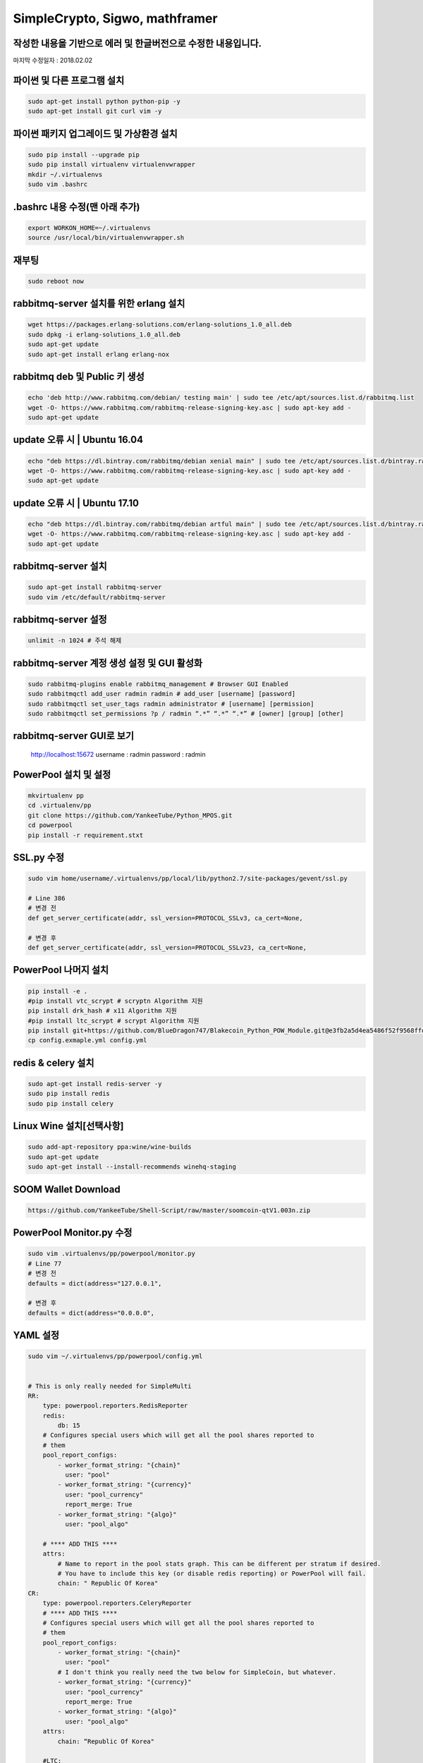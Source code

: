 ================================
SimpleCrypto, Sigwo, mathframer
================================

작성한 내용을 기반으로 에러 및 한글버전으로 수정한 내용입니다.
--------------------------------------------------------------

마지막 수정일자 : 2018.02.02



파이썬 및 다른 프로그램 설치
----------------------------
.. code-block:: bash
    
    sudo apt-get install python python-pip -y 
    sudo apt-get install git curl vim -y


파이썬 패키지 업그레이드 및 가상환경 설치
-----------------------------------------
.. code-block:: bash

    sudo pip install --upgrade pip
    sudo pip install virtualenv virtualenvwrapper
    mkdir ~/.virtualenvs
    sudo vim .bashrc


.bashrc 내용 수정(맨 아래 추가)
-------------------------------
.. code-block:: bash

    export WORKON_HOME=~/.virtualenvs
    source /usr/local/bin/virtualenvwrapper.sh


재부팅
------
.. code-block:: bash

    sudo reboot now


rabbitmq-server 설치를 위한 erlang 설치
---------------------------------------
.. code-block:: bash

    wget https://packages.erlang-solutions.com/erlang-solutions_1.0_all.deb
    sudo dpkg -i erlang-solutions_1.0_all.deb
    sudo apt-get update
    sudo apt-get install erlang erlang-nox


rabbitmq deb 및 Public 키 생성
------------------------------
.. code-block:: bash

    echo 'deb http://www.rabbitmq.com/debian/ testing main' | sudo tee /etc/apt/sources.list.d/rabbitmq.list
    wget -O- https://www.rabbitmq.com/rabbitmq-release-signing-key.asc | sudo apt-key add -
    sudo apt-get update


update 오류 시 | Ubuntu 16.04
-----------------------------
.. code-block:: bash

    echo "deb https://dl.bintray.com/rabbitmq/debian xenial main" | sudo tee /etc/apt/sources.list.d/bintray.rabbitmq.list
    wget -O- https://www.rabbitmq.com/rabbitmq-release-signing-key.asc | sudo apt-key add -
    sudo apt-get update


update 오류 시 | Ubuntu 17.10
-----------------------------
.. code-block:: bash

    echo "deb https://dl.bintray.com/rabbitmq/debian artful main" | sudo tee /etc/apt/sources.list.d/bintray.rabbitmq.list
    wget -O- https://www.rabbitmq.com/rabbitmq-release-signing-key.asc | sudo apt-key add -
    sudo apt-get update


rabbitmq-server 설치
--------------------
.. code-block:: bash

    sudo apt-get install rabbitmq-server
    sudo vim /etc/default/rabbitmq-server


rabbitmq-server 설정
--------------------
.. code-block:: bash

    unlimit -n 1024 # 주석 해제


rabbitmq-server 계정 생성 설정 및 GUI 활성화
--------------------------------------------
.. code-block:: bash

    sudo rabbitmq-plugins enable rabbitmq_management # Browser GUI Enabled
    sudo rabbitmqctl add_user radmin radmin # add_user [username] [password]
    sudo rabbitmqctl set_user_tags radmin administrator # [username] [permission]
    sudo rabbitmqctl set_permissions ?p / radmin “.*” “.*” “.*” # [owner] [group] [other]


rabbitmq-server GUI로 보기
--------------------------
    http://localhost:15672
    username : radmin
    password : radmin


PowerPool 설치 및 설정
---------------------
.. code-block:: bash
    
    mkvirtualenv pp
    cd .virtualenv/pp
    git clone https://github.com/YankeeTube/Python_MPOS.git
    cd powerpool
    pip install -r requirement.stxt
    
    
SSL.py 수정
-----------
.. code-block:: bash
    
    sudo vim home/username/.virtualenvs/pp/local/lib/python2.7/site-packages/gevent/ssl.py
    
    # Line 386
    # 변경 전
    def get_server_certificate(addr, ssl_version=PROTOCOL_SSLv3, ca_cert=None,
    
    # 변경 후
    def get_server_certificate(addr, ssl_version=PROTOCOL_SSLv23, ca_cert=None,
    
    
PowerPool 나머지 설치
--------------------
.. code-block:: bash
    
    pip install -e .
    #pip install vtc_scrypt # scryptn Algorithm 지원
    pip install drk_hash # x11 Algorithm 지원
    #pip install ltc_scrypt # scrypt Algorithm 지원
    pip install git+https://github.com/BlueDragon747/Blakecoin_Python_POW_Module.git@e3fb2a5d4ea5486f52f9568ffda132bb69ed8772#egg=blake_hash
    cp config.exmaple.yml config.yml
    
    
redis & celery 설치
------------------
.. code-block:: bash
    
    sudo apt-get install redis-server -y
    sudo pip install redis
    sudo pip install celery
    

Linux Wine 설치[선택사항]
------------------------
.. code-block:: bash

    sudo add-apt-repository ppa:wine/wine-builds
    sudo apt-get update
    sudo apt-get install --install-recommends winehq-staging
    

SOOM Wallet Download
--------------------
.. code-block:: bash
    
    https://github.com/YankeeTube/Shell-Script/raw/master/soomcoin-qtV1.003n.zip
    

PowerPool Monitor.py 수정
------------------------
.. code-block:: bash
    
    sudo vim .virtualenvs/pp/powerpool/monitor.py
    # Line 77
    # 변경 전
    defaults = dict(address="127.0.0.1",
    
    # 변경 후
    defaults = dict(address="0.0.0.0",
    
YAML 설정
---------
.. code-block:: bash
    
    sudo vim ~/.virtualenvs/pp/powerpool/config.yml
    
    
    # This is only really needed for SimpleMulti
    RR:
        type: powerpool.reporters.RedisReporter
        redis:
            db: 15
        # Configures special users which will get all the pool shares reported to
        # them
        pool_report_configs:
            - worker_format_string: "{chain}"
              user: "pool"
            - worker_format_string: "{currency}"
              user: "pool_currency"
              report_merge: True
            - worker_format_string: "{algo}"
              user: "pool_algo"

        # **** ADD THIS ****
        attrs:
            # Name to report in the pool stats graph. This can be different per stratum if desired.
            # You have to include this key (or disable redis reporting) or PowerPool will fail.
            chain: " Republic Of Korea"
    CR:
        type: powerpool.reporters.CeleryReporter
        # **** ADD THIS ****
        # Configures special users which will get all the pool shares reported to
        # them
        pool_report_configs:
            - worker_format_string: "{chain}"
              user: "pool"
            # I don't think you really need the two below for SimpleCoin, but whatever.
            - worker_format_string: "{currency}"
              user: "pool_currency"
              report_merge: True
            - worker_format_string: "{algo}"
              user: "pool_algo"
        attrs:
            chain: “Republic Of Korea"
           
        #LTC:
        #    type: powerpool.jobmanagers.MonitorNetwork
        #    merged:
        #        - SYS
        #    algo: scrypt
        #    currency: LTC
        #    pool_address: mri1PEngsRuU6aLKQJ5gGePUdEo76C6DeT
        #    coinservs:
        #        - port: 20001
        #          address: 127.0.0.1
        #          username: admin1
        #          password: 123
        #          poll_priority: 100

        SUM:
            type: powerpool.jobmanagers.MonitorNetwork
        algo: x11
            currency: SUM
            pool_address: SRHBRcJHK8TWboYAy2eSdaZpVWrkkCFtTv
            coinservs:
                - port: 13801
                  address: 127.0.0.1
                  username: soomrpcuser
                  password: x
                  poll_priority: 100

        #SYS:
        #    type: powerpool.jobmanagers.MonitorAuxNetwork
        #    algo: scrypt
        #    signal: 28
        #    currency: SYS
        #    coinservs:
        #        - port: 19001
        #          address: 127.0.0.1
        #          username: admin1
        #          password: 123
        #          poll_priority: 100

        #TEST_STRAT:
        Python_MPOS_START:
            type: powerpool.stratum_server.StratumServer
            algo: x11
            jobmanager: SUM
            reporter: DR
            start_difficulty: 0.001

        MON:
            type: powerpool.monitor.ServerMonitor

